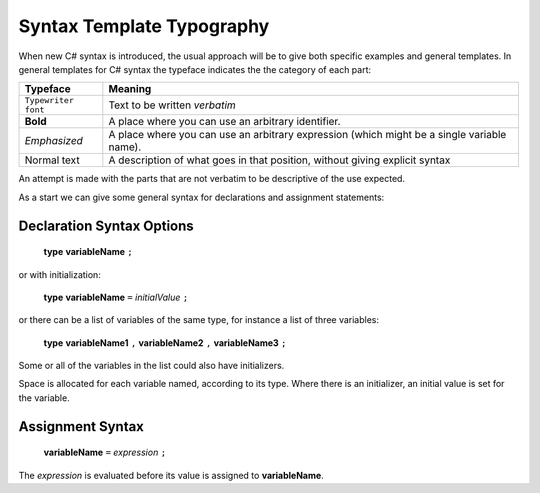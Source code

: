 .. index::
   double: syntax template; typography

.. _Syntax-Template-Typography:

Syntax Template Typography
==============================


When new C# syntax is introduced, the usual approach will be to
give both specific examples and general templates. In general
templates for C# syntax the typeface indicates the the category
of each part:

===================  ===================================================
Typeface             Meaning
===================  ===================================================
``Typewriter font``  Text to be written *verbatim*
**Bold**             A place where you can use an arbitrary
                     identifier. 
*Emphasized*         A place where you can use an arbitrary
                     expression (which might be a single variable name). 
Normal text          A description of what goes in that position,
                     without giving explicit syntax
===================  ===================================================

An attempt is made with the parts that are not verbatim to be
descriptive of the use expected.

As a start we can give some general syntax for declarations and assignment statements:


.. index:: statement; declaration
   declaration statement

Declaration Syntax Options
---------------------------

    **type** **variableName** ``;``

or with initialization:

    **type** **variableName** ``=`` *initialValue* ``;``

or there can be a list of variables of the same type, for instance a list
of three variables:

    **type** **variableName1** ``,`` **variableName2** ``,`` **variableName3** ``;``

Some or all of the variables in the list could also have initializers.

Space is allocated for each variable named, according to its type.  Where there is
an initializer, an initial value is set for the variable.


.. index:: assignment statement
   statement; assignment

Assignment Syntax
------------------

    **variableName** ``=`` *expression* ``;``

The *expression* is evaluated before its value is assigned to **variableName**.